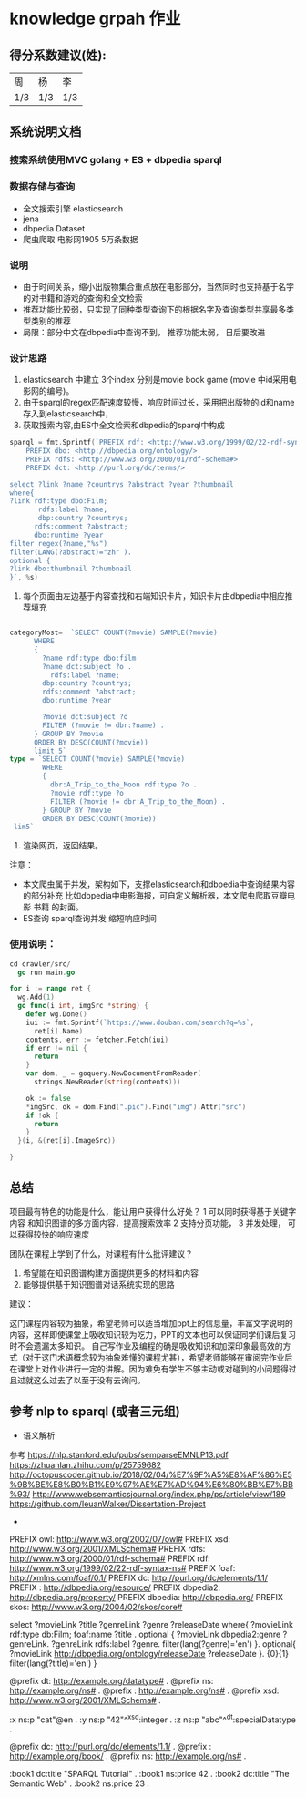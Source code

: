 * knowledge grpah 作业
** 得分系数建议(姓):
   | 周  | 杨  | 李  |
   | 1/3 | 1/3 | 1/3 |
** 系统说明文档
*** 搜索系统使用MVC golang + ES + dbpedia sparql
*** 数据存储与查询
    - 全文搜索引擎 elasticsearch
    - jena
    - dbpedia Dataset
    - 爬虫爬取 电影网1905 5万条数据
*** 说明
    - 由于时间关系，缩小出版物集合重点放在电影部分，当然同时也支持基于名字的对书籍和游戏的查询和全文检索
    - 推荐功能比较弱，只实现了同种类型查询下的根据名字及查询类型共享最多类型类别的推荐
    - 局限：部分中文在dbpedia中查询不到， 推荐功能太弱， 日后要改进
*** 设计思路
    0. elasticsearch 中建立 3个index 分别是movie book game (movie 中id采用电影网的编号)。
    1. 由于sparql的regex匹配速度较慢，响应时间过长，采用把出版物的id和name存入到elasticsearch中，
    2. 获取搜索内容,由ES中全文检索和dbpedia的sparql中构成
    #+BEGIN_SRC go
      sparql = fmt.Sprintf(`PREFIX rdf: <http://www.w3.org/1999/02/22-rdf-syntax-ns#>
          PREFIX dbo: <http://dbpedia.org/ontology/>
          PREFIX rdfs: <http://www.w3.org/2000/01/rdf-schema#>
          PREFIX dct: <http://purl.org/dc/terms/>

      select ?link ?name ?countrys ?abstract ?year ?thumbnail
      where{
      ?link rdf:type dbo:Film;
             rdfs:label ?name;
             dbp:country ?countrys;
            rdfs:comment ?abstract;
            dbo:runtime ?year
      filter regex(?name,"%s")
      filter(LANG(?abstract)="zh" ).
      optional {
      ?link dbo:thumbnail ?thumbnail
      }`, %s)

    #+END_SRC
    3. 每个页面由左边基于内容查找和右端知识卡片，知识卡片由dbpedia中相应推荐填充
    #+BEGIN_SRC go

      categoryMost=  `SELECT COUNT(?movie) SAMPLE(?movie)
            WHERE
            {
              ?name rdf:type dbo:film
              ?name dct:subject ?o .
                rdfs:label ?name;
              dbp:country ?countrys;
              rdfs:comment ?abstract;
              dbo:runtime ?year

              ?movie dct:subject ?o
              FILTER (?movie != dbr:?name) .
            } GROUP BY ?movie
            ORDER BY DESC(COUNT(?movie))
            limit 5`
      type = `SELECT COUNT(?movie) SAMPLE(?movie)
              WHERE
              {
                dbr:A_Trip_to_the_Moon rdf:type ?o .
                ?movie rdf:type ?o
                FILTER (?movie != dbr:A_Trip_to_the_Moon) .
              } GROUP BY ?movie
              ORDER BY DESC(COUNT(?movie))
       lim5`

    #+END_SRC
    4. 渲染网页，返回结果。

    注意：
    - 本文爬虫属于并发，架构如下，支撑elasticsearch和dbpedia中查询结果内容的部分补充
      比如dbpedia中电影海报，可自定义解析器，本文爬虫爬取豆瓣电影 书籍 的封面。
    - ES查询 sparql查询并发 缩短响应时间
    [[file:crawler/并发版.PNG]]
*** 使用说明：
    #+BEGIN_SRC go
      cd crawler/src/
        go run main.go
    #+END_SRC
    #+BEGIN_SRC go
      for i := range ret {
        wg.Add(1)
        go func(i int, imgSrc *string) {
          defer wg.Done()
          iui := fmt.Sprintf(`https://www.douban.com/search?q=%s`,
            ret[i].Name)
          contents, err := fetcher.Fetch(iui)
          if err != nil {
            return
          }
          var dom, _ = goquery.NewDocumentFromReader(
            strings.NewReader(string(contents)))

          ok := false
          ,*imgSrc, ok = dom.Find(".pic").Find("img").Attr("src")
          if !ok {
            return
          }
        }(i, &(ret[i].ImageSrc))

      }

    #+END_SRC

    [[file:src/static/img/demo0.jpg]]
    [[file:src/static/img/demo.png]]
    [[file:src/static/img/demo1.jpg]]
    [[file:src/static/img/demo2.jpg]]
    
** 总结

   项目最有特色的功能是什么，能让用户获得什么好处？
   1 可以同时获得基于关键字 内容 和知识图谱的多方面内容，提高搜索效率
   2 支持分页功能，
   3 并发处理， 可以获得较快的响应速度

   团队在课程上学到了什么，对课程有什么批评建议？
   1. 希望能在知识图谱构建方面提供更多的材料和内容
   2. 能够提供基于知识图谱对话系统实现的思路
   建议：

   这门课程内容较为抽象，希望老师可以适当增加ppt上的信息量，丰富文字说明的内容，这样即使课堂上吸收知识较为吃力，PPT的文本也可以保证同学们课后复习时不会遗漏太多知识。
   自己写作业及编程的确是吸收知识和加深印象最高效的方式（对于这门术语概念较为抽象难懂的课程尤甚），希望老师能够在审阅完作业后在课堂上对作业进行一定的讲解。因为难免有学生不够主动或对碰到的小问题得过且过就这么过去了以至于没有去询问。
** 参考 nlp to sparql (或者三元组)
   - 语义解析
   参考
   https://nlp.stanford.edu/pubs/semparseEMNLP13.pdf
   https://zhuanlan.zhihu.com/p/25759682
   http://octopuscoder.github.io/2018/02/04/%E7%9F%A5%E8%AF%86%E5%9B%BE%E8%B0%B1%E9%97%AE%E7%AD%94%E6%80%BB%E7%BB%93/
   http://www.websemanticsjournal.org/index.php/ps/article/view/189
   https://github.com/IeuanWalker/Dissertation-Project
   -

   PREFIX owl: <http://www.w3.org/2002/07/owl#>
   PREFIX xsd: <http://www.w3.org/2001/XMLSchema#>
   PREFIX rdfs: <http://www.w3.org/2000/01/rdf-schema#>
   PREFIX rdf: <http://www.w3.org/1999/02/22-rdf-syntax-ns#>
   PREFIX foaf: <http://xmlns.com/foaf/0.1/>
   PREFIX dc: <http://purl.org/dc/elements/1.1/>
   PREFIX : <http://dbpedia.org/resource/>
   PREFIX dbpedia2: <http://dbpedia.org/property/>
   PREFIX dbpedia: <http://dbpedia.org/>
   PREFIX skos: <http://www.w3.org/2004/02/skos/core#>

   select ?movieLink ?title ?genreLink ?genre ?releaseDate  where{
   ?movieLink rdf:type db:Film;
   foaf:name ?title .
   optional {
   ?movieLink dbpedia2:genre ?genreLink.
   ?genreLink rdfs:label ?genre.
   filter(lang(?genre)='en')
   }.
   optional{
   ?movieLink <http://dbpedia.org/ontology/releaseDate> ?releaseDate
   }.
   {0}{1}
   filter(lang(?title)='en')
   }

   @prefix dt:   <http://example.org/datatype#> .
   @prefix ns:   <http://example.org/ns#> .
   @prefix :     <http://example.org/ns#> .
   @prefix xsd:  <http://www.w3.org/2001/XMLSchema#> .

   :x   ns:p     "cat"@en .
   :y   ns:p     "42"^^xsd:integer .
   :z   ns:p     "abc"^^dt:specialDatatype .

   @prefix dc:   <http://purl.org/dc/elements/1.1/> .
   @prefix :     <http://example.org/book/> .
   @prefix ns:   <http://example.org/ns#> .

   :book1  dc:title  "SPARQL Tutorial" .
   :book1  ns:price  42 .
   :book2  dc:title  "The Semantic Web" .
   :book2  ns:price  23 .
